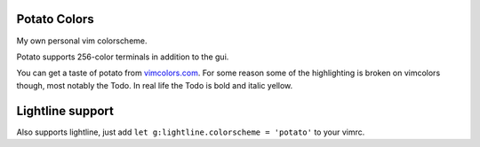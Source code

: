 Potato Colors
=============

My own personal vim colorscheme.

Potato supports 256-color terminals in addition to the gui.

You can get a taste of potato from `vimcolors.com <http://vimcolors.com/916/potato/dark>`_.
For some reason some of the highlighting is broken on vimcolors though,
most notably the Todo.  In real life the Todo is bold and italic yellow.

Lightline support
=================

Also supports lightline, just add ``let g:lightline.colorscheme = 'potato'`` to your vimrc.


